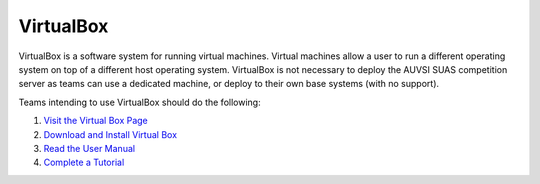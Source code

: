 VirtualBox
==========

VirtualBox is a software system for running virtual machines. Virtual
machines allow a user to run a different operating system on top of a
different host operating system. VirtualBox is not necessary to deploy
the AUVSI SUAS competition server as teams can use a dedicated machine,
or deploy to their own base systems (with no support).

Teams intending to use VirtualBox should do the following:

#. `Visit the Virtual Box Page <https://www.virtualbox.org/>`__
#. `Download and Install Virtual
   Box <https://www.virtualbox.org/wiki/Downloads>`__
#. `Read the User
   Manual <https://www.virtualbox.org/manual/UserManual.html>`__
#. `Complete a
   Tutorial <http://www.wikihow.com/Install-Ubuntu-on-VirtualBox>`__
